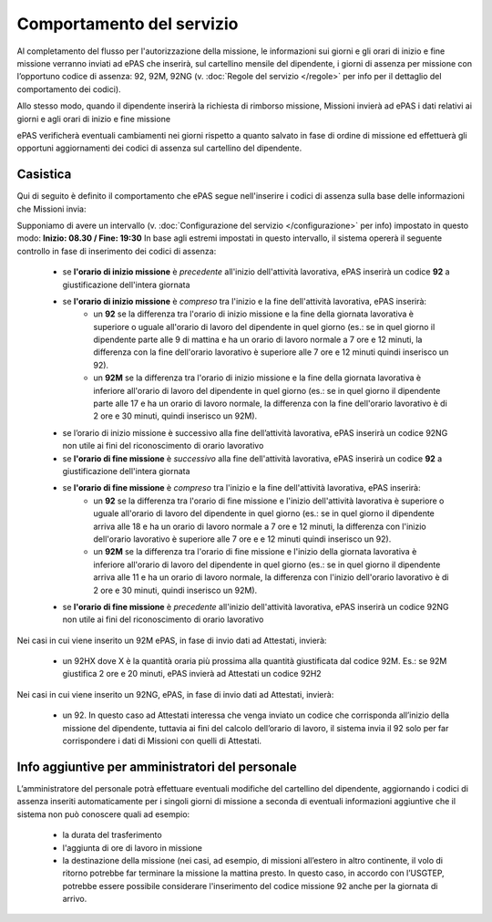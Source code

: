 Comportamento del servizio
==========================
Al completamento del flusso per l'autorizzazione della missione, le informazioni sui giorni e gli orari di inizio e fine missione verranno
inviati ad ePAS che inserirà, sul cartellino mensile del dipendente, i giorni di assenza per missione con l’opportuno codice di assenza: 
92, 92M, 92NG
(v. :doc:`Regole del servizio </regole>` per info per il dettaglio del comportamento dei codici).

Allo stesso modo, quando il dipendente inserirà la richiesta di rimborso missione, Missioni invierà ad ePAS i dati relativi ai giorni 
e agli orari di inizio e fine missione

ePAS verificherà eventuali cambiamenti nei giorni rispetto a quanto salvato in fase di ordine di missione ed effettuerà gli opportuni 
aggiornamenti dei codici di assenza sul cartellino del dipendente.

Casistica
---------

Qui di seguito è definito il comportamento che ePAS segue nell'inserire i codici di assenza sulla base delle informazioni che Missioni invia:

Supponiamo di avere un intervallo (v. :doc:`Configurazione del servizio </configurazione>` per info) impostato in questo modo: **Inizio: 08.30 / Fine: 19:30**
In base agli estremi impostati in questo intervallo, il sistema opererà il seguente controllo in fase di inserimento dei codici di assenza:

	* se **l'orario di inizio missione** è *precedente* all'inizio dell'attività lavorativa, ePAS inserirà un codice **92** a giustificazione dell'intera giornata
	* se **l'orario di inizio missione** è *compreso* tra l'inizio e la fine dell'attività lavorativa, ePAS inserirà:
		* un **92** se la differenza tra l'orario di inizio missione e la fine della giornata lavorativa è superiore o uguale all'orario di lavoro del dipendente in quel giorno (es.: se in quel giorno il dipendente parte alle 9 di mattina e ha un orario di lavoro normale a 7 ore e 12 minuti, la differenza con la fine dell'orario lavorativo è superiore alle 7 ore e 12 minuti quindi inserisco un 92).
		* un **92M** se la differenza tra l'orario di inizio missione e la fine della giornata lavorativa è inferiore all'orario di lavoro del dipendente in quel giorno (es.: se in quel giorno il dipendente parte alle 17 e ha un orario di lavoro normale, la differenza con la fine dell'orario lavorativo è di 2 ore e 30 minuti, quindi inserisco un 92M).
	* se l’orario di inizio missione è successivo alla fine dell’attività lavorativa, ePAS inserirà un codice 92NG non utile ai fini del riconoscimento di orario lavorativo
	
	* se **l'orario di fine missione** è *successivo* alla fine dell'attività lavorativa, ePAS inserirà un codice **92** a giustificazione dell'intera giornata
	* se **l'orario di fine missione** è *compreso* tra l'inizio e la fine dell'attività lavorativa, ePAS inserirà:
		* un **92** se la differenza tra l'orario di fine missione e l'inizio dell'attività lavorativa è superiore o uguale all'orario di lavoro del dipendente in quel giorno (es.: se in quel giorno il dipendente arriva alle 18 e ha un orario di lavoro normale a 7 ore e 12 minuti, la differenza con l'inizio dell'orario lavorativo è superiore alle 7 ore e e 12 minuti quindi inserisco un 92).
		* un **92M** se la differenza tra l'orario di fine missione e l'inizio della giornata lavorativa è inferiore all'orario di lavoro del dipendente in quel giorno (es.: se in quel giorno il dipendente arriva alle 11 e ha un orario di lavoro normale, la differenza con l'inizio dell'orario lavorativo è di 2 ore e 30 minuti, quindi inserisco un 92M).
	* se **l'orario di fine missione** è *precedente* all'inizio dell'attività lavorativa, ePAS inserirà un codice 92NG non utile ai fini del riconoscimento di orario lavorativo

Nei casi in cui viene inserito un 92M ePAS, in fase di invio dati ad Attestati, invierà:
	
	* un 92HX dove X è la quantità oraria più prossima alla quantità giustificata dal codice 92M. Es.: se 92M giustifica 2 ore e 20 minuti, ePAS invierà ad Attestati un codice 92H2

Nei casi in cui viene inserito un 92NG, ePAS, in fase di invio dati ad Attestati, invierà:

	* un 92. In questo caso ad Attestati interessa che venga inviato un codice che corrisponda all’inizio della missione del dipendente, tuttavia ai fini del calcolo dell’orario di lavoro, il sistema invia il 92 solo per far corrispondere i dati di Missioni con quelli di Attestati.
	
Info aggiuntive per amministratori del personale
------------------------------------------------

L’amministratore del personale potrà effettuare eventuali modifiche del cartellino del dipendente, aggiornando i codici di assenza inseriti
automaticamente per i singoli giorni di missione a seconda di eventuali informazioni aggiuntive che il sistema non può conoscere quali 
ad esempio:

	* la durata del trasferimento 
	* l'aggiunta di ore di lavoro in missione
	* la destinazione della missione (nei casi, ad esempio, di missioni all’estero in altro continente, il volo di ritorno potrebbe far terminare la missione la mattina presto. In questo caso, in accordo con l’USGTEP, potrebbe essere possibile considerare l'inserimento del codice missione 92 anche per la giornata di arrivo.
 